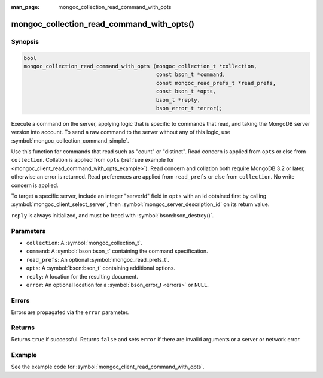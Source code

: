 :man_page: mongoc_collection_read_command_with_opts

mongoc_collection_read_command_with_opts()
==========================================

Synopsis
--------

.. code-block:: c

  bool
  mongoc_collection_read_command_with_opts (mongoc_collection_t *collection,
                                            const bson_t *command,
                                            const mongoc_read_prefs_t *read_prefs,
                                            const bson_t *opts,
                                            bson_t *reply,
                                            bson_error_t *error);

Execute a command on the server, applying logic that is specific to commands that read, and taking the MongoDB server version into account. To send a raw command to the server without any of this logic, use :symbol:`mongoc_collection_command_simple`.

Use this function for commands that read such as "count" or "distinct". Read concern is applied from ``opts`` or else from ``collection``. Collation is applied from ``opts`` (:ref:`see example for  <mongoc_client_read_command_with_opts_example>`). Read concern and collation both require MongoDB 3.2 or later, otherwise an error is returned. Read preferences are applied from ``read_prefs`` or else from ``collection``. No write concern is applied.

To target a specific server, include an integer "serverId" field in ``opts`` with an id obtained first by calling :symbol:`mongoc_client_select_server`, then :symbol:`mongoc_server_description_id` on its return value.

``reply`` is always initialized, and must be freed with :symbol:`bson:bson_destroy()`.

Parameters
----------

* ``collection``: A :symbol:`mongoc_collection_t`.
* ``command``: A :symbol:`bson:bson_t` containing the command specification.
* ``read_prefs``: An optional :symbol:`mongoc_read_prefs_t`.
* ``opts``: A :symbol:`bson:bson_t` containing additional options.
* ``reply``: A location for the resulting document.
* ``error``: An optional location for a :symbol:`bson_error_t <errors>` or ``NULL``.

Errors
------

Errors are propagated via the ``error`` parameter.

Returns
-------

Returns ``true`` if successful. Returns ``false`` and sets ``error`` if there are invalid arguments or a server or network error.

Example
-------

See the example code for :symbol:`mongoc_client_read_command_with_opts`.

